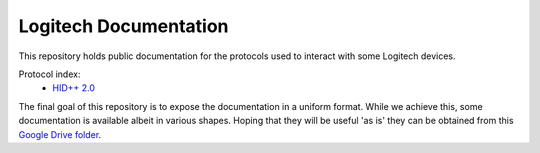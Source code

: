 Logitech Documentation
======================

This repository holds public documentation for the protocols used to
interact with some Logitech devices.

Protocol index:
  - `HID++ 2.0 <hidpp20/INDEX.rst>`_

The final goal of this repository is to expose the documentation in a
uniform format. While we achieve this, some documentation is
available albeit in various shapes. Hoping that they will be
useful 'as is' they can be obtained from this `Google Drive
folder`_.

.. _Google Drive folder: https://drive.google.com/drive/u/0/folders/0BxbRzx7vEV7eWmgwazJ3NUFfQ28
